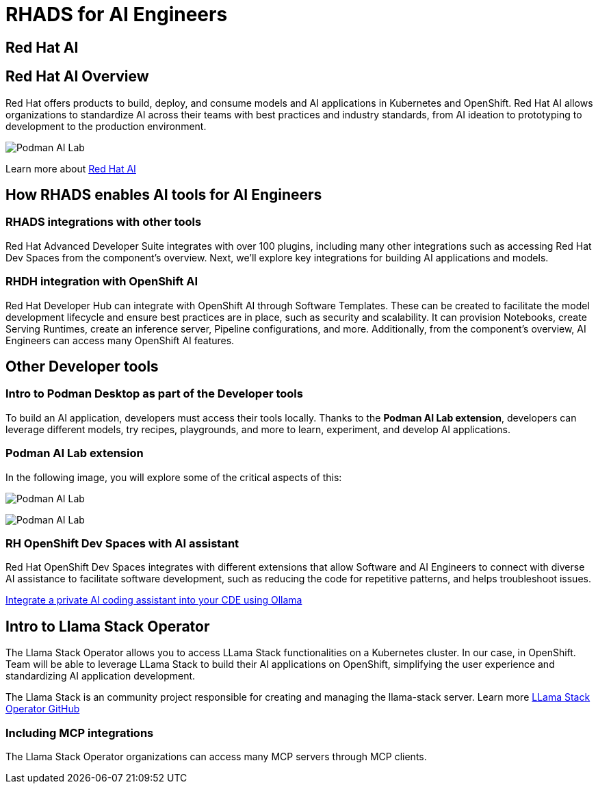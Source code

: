 = RHADS for AI Engineers


[#rhai]
== Red Hat AI

== Red Hat AI Overview
Red Hat offers products to build, deploy, and consume models and AI applications in Kubernetes and OpenShift. Red Hat AI allows organizations to standardize AI across their teams with best practices and industry standards, from AI ideation to prototyping to development to the production environment.

image:rhads-ai/rh-ai.png[Podman AI Lab]

Learn more about link:https://www.redhat.com/en/products/ai[Red Hat AI,window='_blank']


[#rhads-ai]
== How RHADS enables AI tools  for AI Engineers


=== RHADS integrations with other tools
Red Hat Advanced Developer Suite integrates with over 100 plugins, including many other integrations such as accessing Red Hat Dev Spaces from the component's overview.
Next, we'll explore key integrations for building AI applications and models.

=== RHDH integration with OpenShift AI
Red Hat Developer Hub can integrate with OpenShift AI through Software Templates. These can be created to facilitate the model development lifecycle and ensure best practices are in place, such as security and scalability. It can provision Notebooks, create Serving Runtimes, create an inference server, Pipeline configurations, and more. Additionally, from the component’s overview, AI Engineers can access many OpenShift AI features.



[#other-devtools]
== Other Developer tools
=== Intro to Podman Desktop as part of the Developer tools
To build an AI application, developers must access their tools locally. Thanks to the *Podman AI Lab extension*, developers can leverage different models, try recipes, playgrounds, and more to learn, experiment, and develop AI applications.  

=== Podman AI Lab extension
In the following image, you will explore some of the critical aspects of this:


image:rhads-ai/podman-ai-lab.png[Podman AI Lab]


image:rhads-ai/local-dev.png[Podman AI Lab]


=== RH OpenShift Dev Spaces with AI assistant 
Red Hat OpenShift Dev Spaces integrates with different extensions that allow Software and AI Engineers to connect with diverse AI assistance to facilitate software development, such as reducing the code for repetitive patterns, and helps troubleshoot issues. 

link:https://developers.redhat.com/articles/2024/08/12/integrate-private-ai-coding-assistant-ollama#the_devfile_and_how_it_works[Integrate a private AI coding assistant into your CDE using Ollama, Continue, and OpenShift Dev Spaces,window='_blank']


== Intro to Llama Stack Operator

The Llama Stack Operator allows you to access LLama Stack functionalities on a Kubernetes cluster. In our case, in OpenShift. Team will be able to leverage LLama Stack to build their AI applications on OpenShift, simplifying the user experience and standardizing AI application development.

The Llama Stack is an community project responsible for creating and managing the llama-stack server. Learn more link:https://github.com/llamastack/llama-stack-k8s-operator[LLama Stack Operator GitHub,window='_blank']

=== Including MCP integrations

The Llama Stack Operator organizations can access many MCP servers through MCP clients.



